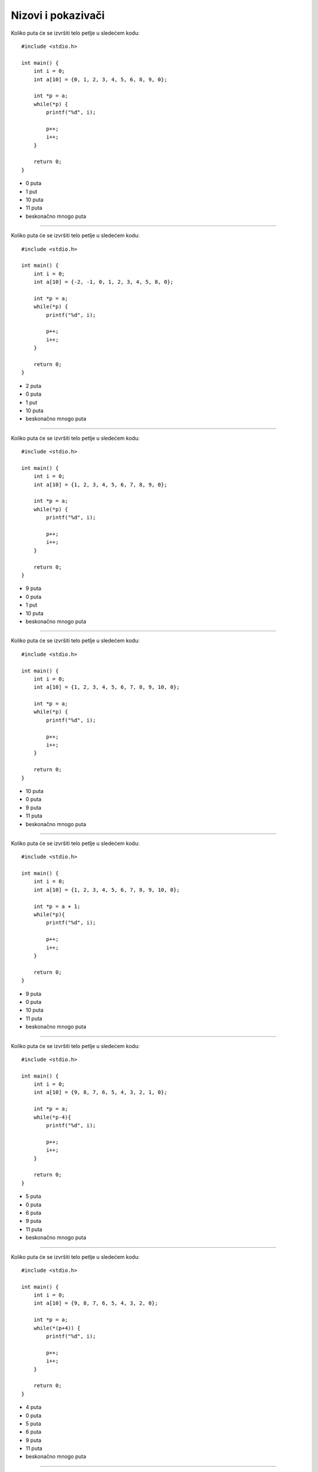 Nizovi i pokazivači
===================

Koliko puta će se izvršiti telo petlje u sledećem kodu::

    #include <stdio.h>

    int main() {
        int i = 0;
        int a[10] = {0, 1, 2, 3, 4, 5, 6, 8, 9, 0};

        int *p = a;
        while(*p) {
            printf("%d", i);

            p++;
            i++;
        }

        return 0;
    }

- 0 puta
- 1 put
- 10 puta
- 11 puta
- beskonačno mnogo puta

----

Koliko puta će se izvršiti telo petlje u sledećem kodu::

    #include <stdio.h>

    int main() {
        int i = 0;
        int a[10] = {-2, -1, 0, 1, 2, 3, 4, 5, 8, 0};

        int *p = a;
        while(*p) {
            printf("%d", i);

            p++;
            i++;
        }

        return 0;
    }

- 2 puta
- 0 puta
- 1 put
- 10 puta
- beskonačno mnogo puta

----

Koliko puta će se izvršiti telo petlje u sledećem kodu::

    #include <stdio.h>

    int main() {
        int i = 0;
        int a[10] = {1, 2, 3, 4, 5, 6, 7, 8, 9, 0};

        int *p = a;
        while(*p) {
            printf("%d", i);

            p++;
            i++;
        }

        return 0;
    }

- 9 puta
- 0 puta
- 1 put
- 10 puta
- beskonačno mnogo puta

----

Koliko puta će se izvršiti telo petlje u sledećem kodu::

    #include <stdio.h>

    int main() {
        int i = 0;
        int a[10] = {1, 2, 3, 4, 5, 6, 7, 8, 9, 10, 0};

        int *p = a;
        while(*p) {
            printf("%d", i);

            p++;
            i++;
        }

        return 0;
    }

- 10 puta
- 0 puta
- 9 puta
- 11 puta
- beskonačno mnogo puta

----

Koliko puta će se izvršiti telo petlje u sledećem kodu::

    #include <stdio.h>

    int main() {
        int i = 0;
        int a[10] = {1, 2, 3, 4, 5, 6, 7, 8, 9, 10, 0};

        int *p = a + 1;
        while(*p){
            printf("%d", i);

            p++;
            i++;
        }

        return 0;
    }

- 9 puta
- 0 puta
- 10 puta
- 11 puta
- beskonačno mnogo puta

----

Koliko puta će se izvršiti telo petlje u sledećem kodu::

    #include <stdio.h>

    int main() {
        int i = 0;
        int a[10] = {9, 8, 7, 6, 5, 4, 3, 2, 1, 0};

        int *p = a;
        while(*p-4){
            printf("%d", i);

            p++;
            i++;
        }

        return 0;
    }

- 5 puta
- 0 puta
- 6 puta
- 9 puta
- 11 puta
- beskonačno mnogo puta

----

Koliko puta će se izvršiti telo petlje u sledećem kodu::

    #include <stdio.h>

    int main() {
        int i = 0;
        int a[10] = {9, 8, 7, 6, 5, 4, 3, 2, 0};

        int *p = a;
        while(*(p+4)) {
            printf("%d", i);

            p++;
            i++;
        }

        return 0;
    }

- 4 puta
- 0 puta
- 5 puta
- 6 puta
- 9 puta
- 11 puta
- beskonačno mnogo puta

----

Šta će biti ispisano na standardni izlaz kao rezultat izvršavanja sledećeg koda::

    #include <stdio.h>

    int main() {
        int i = 0;
        int a[10] = {1, 2, 3, 4, 5, 6, 7, 8, 9, 0};

        int *p = a;
        while(*p){
            p++;
            i--;
        }

        printf("%d", i);

        return 0;
    }

- ``1``
- ``0``
- ``5``
- ``6``
- ``9``
- ``11``
- ništa neće biti ispisano, zbog beskonačne petlje

----

Šta će biti ispisano na standardni izlaz kao rezultat izvršavanja sledećeg koda::

    #include <stdio.h>

    int main() {
        int i = 0;
        int j = 2;
        int a[7] = {0, 1, 2, 3, 2, 1, 0};

        while(a+i != a+j) i++; j--; printf("%d %d ", a[i], a[j]);

        return 0;
    }

- ``2 1``
- ``0 0``
- ``0 2``
- ``1 0``
- ``2 3``
- program će prilikom izvršavanja ući u beskonačnu petlju

----

Šta će biti ispisano na standardni izlaz kao rezultat izvršavanja sledećeg koda::

    #include <stdio.h>

    int main() {
        int i = 0;
        int j = 2;
        int a[7] = {0, 1, 2, 3, 2, 1, 0};

        while(a+i != a+j) i++; j++; printf("%d %d ", a[i], a[j]);

        return 0;
    }

- ``2 3``
- ``0 1``
- ``0 2``
- ``1 2``
- ``2 1``
- program će prilikom izvršavanja ući u beskonačnu petlju

----

Šta će biti ispisano na standardni izlaz kao rezultat izvršavanja sledećeg koda::

    #include <stdio.h>

    int main() {
        int i = 0;
        int j = 2;
        int a[7] = {0, 1, 2, 3, 2, 1, 0};

        while(a+i == a+j) i++; j++; printf("%d %d ", a[i], a[j]);

        return 0;
    }

- ``0 3``
- ``0 1``
- ``1 2``
- ``2 1``
- ``2 3``
- program će prilikom izvršavanja ući u beskonačnu petlju

----

Šta će biti ispisano na standardni izlaz kao rezultat izvršavanja sledećeg koda::

    #include <stdio.h>

    int main() {
        int i = 10;
        int a[10] = {1, 1, 1, 1, 1, 1, 1, 1, 1, 0};

        int *p = a;
        while(*p) {
            p += *p;
            i--;
        }

        printf("%d", i);

        return 0;
    }

- ``1``
- ``0``
- ``3``
- ``6``
- ``9``
- ``11``
- program će prilikom izvršavanja ući u beskonačnu petlju

----

Šta će biti ispisano na standardni izlaz kao rezultat izvršavanja sledećeg koda::

    #include <stdio.h>

    int main() {
        int i;
        int a[10] = {2, 1, 10, 7, 10, 0, 8, 3, 9, 5};

        int *p = a + 2;
        for(i=0; i<10; i++)
            a[i] = i + 2;

        printf("%d", *p);

        return 0;
    }

- ``4``
- ``0``
- ``1``
- ``2``
- ``10``
- program će prilikom izvršavanja ući u beskonačnu petlju

----

Koliko puta će se izvršiti telo petlje u sledećem kodu::

    #include <stdio.h>

    int main() {
        int i = 5;
        int a[10] = {-4, -2, 0, 1, 2, 3, 4, 5, 8, 0};

        int *p = a + 2;
        do {
            printf("%d", i);

            p++;
            i--;
        } while(*p);

        return 0;
    }

- 7 puta
- 0 puta
- 1 put
- 2 puta
- 5 puta
- 8 puta
- 10 puta
- beskonačno mnogo puta
